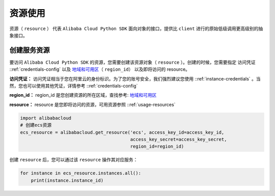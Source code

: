 .. _header-n0:

资源使用
========

资源（ ``resource`` ） 代表 ``Alibaba Cloud Python SDK``
面向对象的接口，提供比 ``client`` 进行的原始低级调用更高级别的抽象接口。

.. _header-n3:

创建服务资源
--------------

要访问 ``Alibaba Cloud Python SDK`` 的资源，您需要创建该资源对象（
``resource``
）。创建的时候，您需要指定 访问凭证 ::ref:`credentials-config` 
以及
`地域和可用区 <https://help.aliyun.com/document_detail/40654.html>`__\ （
``region_id``\ ） 以及即将访问的 resource。

**访问凭证：**
访问凭证相当于您在阿里云的身份标识。为了您的账号安全，我们强烈建议您使用 ::ref:`instance-credentials` 。当然，您也可以使用其他凭证，详情参考 ::ref:`credentials-config` 

**region_id：** region_id
是您创建资源的所在区域，查找参考: \ `地域和可用区 <https://help.aliyun.com/document/detail/40654.html>`_

**resource：** resource
是您即将访问的资源，可用资源参照 ::ref:`usage-resources` 

.. code:: python

   import alibabacloud
   # 创建ecs资源
   ecs_resource = alibabacloud.get_resource('ecs', access_key_id=access_key_id,
                                            access_key_secret=access_key_secret,
                                            region_id=region_id)

创建 ``resource`` 后，您可以通过该 ``resource`` 操作其对应服务：

.. code:: python

   for instance in ecs_resource.instances.all():
       print(instance.instance_id)
